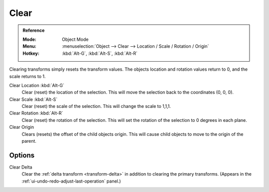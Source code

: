 .. _bpy.ops.object.*clear:

*****
Clear
*****

.. admonition:: Reference
   :class: refbox

   :Mode:      Object Mode
   :Menu:      :menuselection:`Object --> Clear --> Location / Scale / Rotation / Origin`
   :Hotkey:    :kbd:`Alt-G`, :kbd:`Alt-S`, :kbd:`Alt-R`

Clearing transforms simply resets the transform values.
The objects location and rotation values return to 0, and the scale returns to 1.

Clear Location :kbd:`Alt-G`
   Clear (reset) the location of the selection.
   This will move the selection back to the coordinates (0, 0, 0).
Clear Scale :kbd:`Alt-S`
   Clear (reset) the scale of the selection.
   This will change the scale to 1,1,1.
Clear Rotation :kbd:`Alt-R`
   Clear (reset) the rotation of the selection.
   This will set the rotation of the selection to 0 degrees in each plane.
Clear Origin
   Clears (resets) the offset of the child objects origin.
   This will cause child objects to move to the origin of the parent.


Options
=======

Clear Delta
   Clear the :ref:`delta transform <transform-delta>` in addition to clearing the primary transforms.
   (Appears in the :ref:`ui-undo-redo-adjust-last-operation` panel.)
